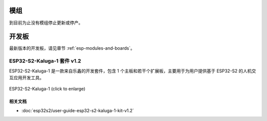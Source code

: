.. _esp32s2-modules-and-boards-previous:

模组
====

到目前为止没有模组停止更新或停产。


开发板
======

最新版本的开发板，请见章节 :ref:`esp-modules-and-boards`。

.. _esp32s2-modules-and-boards-previous-esp32s2-kaluga-1-kit-v1.2:

ESP32-S2-Kaluga-1 套件 v1.2
---------------------------------

ESP32-S2-Kaluga-1 是一款来自乐鑫的开发套件，包含 1 个主板和若干个扩展板，主要用于为用户提供基于 ESP32-S2 的人机交互应用开发工具。

.. figure:: https://dl.espressif.com/dl/schematics/pictures/esp32-s2-kaluga-1-v1.2-3d.png
    :align: center
    :width: 2631px
    :height: 1966px
    :scale: 25%
    :alt: ESP32-S2-Kaluga-1
    :figclass: align-center

    ESP32-S2-Kaluga-1 (click to enlarge)


相关文档
^^^^^^^^

* :doc:`esp32s2/user-guide-esp32-s2-kaluga-1-kit-v1.2`


